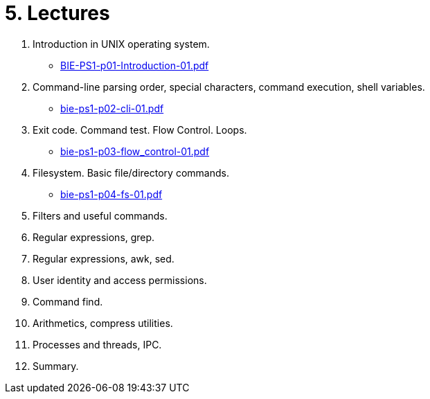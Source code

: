 = 5. Lectures

  . Introduction in UNIX operating system.
  * link:BIE-PS1-p01-Introduction-01.pdf[]
  . Command-line parsing order, special characters, command execution, shell variables.
  * link:bie-ps1-p02-cli-01.pdf[]
  . Exit code. Command test. Flow Control. Loops.
  * link:bie-ps1-p03-flow_control-01.pdf[]
  . Filesystem. Basic file/directory commands.
  * link:bie-ps1-p04-fs-01.pdf[]
  . Filters and useful commands.
  . Regular expressions, grep. 
  . Regular expressions, awk, sed. 
  . User identity and access permissions.
  . Command find.
  . Arithmetics, compress utilities.
  . Processes and threads, IPC.
  . Summary.